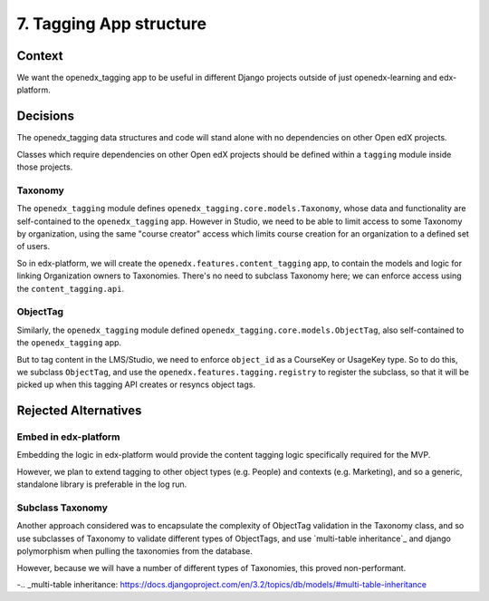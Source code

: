 7. Tagging App structure
========================

Context
-------

We want the openedx_tagging app to be useful in different Django projects outside of just openedx-learning and edx-platform.


Decisions
---------

The openedx_tagging data structures and code will stand alone with no dependencies on other Open edX projects.

Classes which require dependencies on other Open edX projects should be defined within a ``tagging`` module inside those projects.

Taxonomy
~~~~~~~~

The ``openedx_tagging`` module defines ``openedx_tagging.core.models.Taxonomy``, whose data and functionality are self-contained to the ``openedx_tagging`` app. However in Studio, we need to be able to limit access to some Taxonomy by organization, using the same "course creator" access which limits course creation for an organization to a defined set of users.

So in edx-platform, we will create the ``openedx.features.content_tagging`` app, to contain the models and logic for linking Organization owners to Taxonomies. There's no need to subclass Taxonomy here; we can enforce access using the ``content_tagging.api``.

ObjectTag
~~~~~~~~~

Similarly, the ``openedx_tagging`` module defined ``openedx_tagging.core.models.ObjectTag``, also self-contained to the
``openedx_tagging`` app.

But to tag content in the LMS/Studio, we need to enforce ``object_id`` as a CourseKey or UsageKey type. So to do this, we subclass ``ObjectTag``, and use the ``openedx.features.tagging.registry`` to register the subclass, so that it will be picked up when this tagging API creates or resyncs object tags.

Rejected Alternatives
---------------------

Embed in edx-platform
~~~~~~~~~~~~~~~~~~~~~

Embedding the logic in edx-platform would provide the content tagging logic specifically required for the MVP.

However, we plan to extend tagging to other object types (e.g. People) and contexts (e.g. Marketing), and so a generic, standalone library is preferable in the log run.


Subclass Taxonomy
~~~~~~~~~~~~~~~~~

Another approach considered was to encapsulate the complexity of ObjectTag validation in the Taxonomy class, and so use subclasses of Taxonomy to validate different types of ObjectTags, and use `multi-table inheritance`_ and django polymorphism when pulling the taxonomies from the database.

However, because we will have a number of different types of Taxonomies, this proved non-performant.


-.. _multi-table inheritance: https://docs.djangoproject.com/en/3.2/topics/db/models/#multi-table-inheritance
